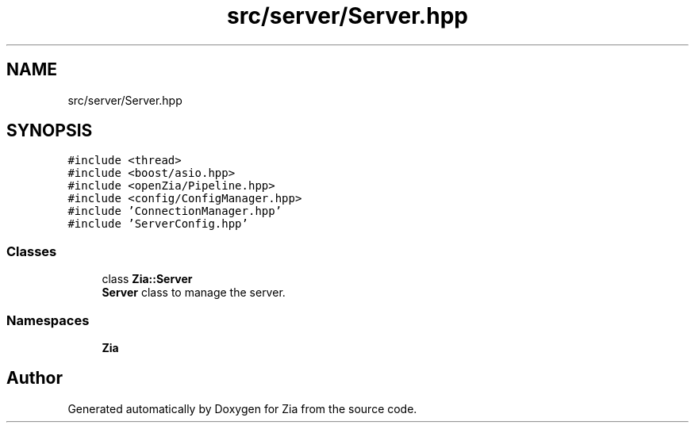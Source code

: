 .TH "src/server/Server.hpp" 3 "Sat Feb 29 2020" "Version 1.0" "Zia" \" -*- nroff -*-
.ad l
.nh
.SH NAME
src/server/Server.hpp
.SH SYNOPSIS
.br
.PP
\fC#include <thread>\fP
.br
\fC#include <boost/asio\&.hpp>\fP
.br
\fC#include <openZia/Pipeline\&.hpp>\fP
.br
\fC#include <config/ConfigManager\&.hpp>\fP
.br
\fC#include 'ConnectionManager\&.hpp'\fP
.br
\fC#include 'ServerConfig\&.hpp'\fP
.br

.SS "Classes"

.in +1c
.ti -1c
.RI "class \fBZia::Server\fP"
.br
.RI "\fBServer\fP class to manage the server\&. "
.in -1c
.SS "Namespaces"

.in +1c
.ti -1c
.RI " \fBZia\fP"
.br
.in -1c
.SH "Author"
.PP 
Generated automatically by Doxygen for Zia from the source code\&.

